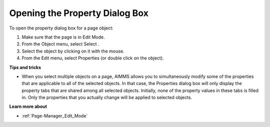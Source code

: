 .. |img_def_select_button_bmp| image:: images/select_button.bmp
.. |img_def_Properties_button_bmp| image:: images/Properties_button.bmp


.. _Page-Manager_Opening_the_Properties_Dialog_:


Opening the Property Dialog Box
===============================

To open the property dialog box for a page object:

1.	Make sure that the page is in Edit Mode.

2.	From the Object menu, select Select |img_def_select_button_bmp|.

3.	Select the object by clicking on it with the mouse.

4.	From the Edit menu, select Properties |img_def_Properties_button_bmp| (or double click on the object).



**Tips and tricks** 

*	When you select multiple objects on a page, AIMMS allows you to simultaneously modify some of the properties that are applicable to all of the selected objects. In that case, the Properties dialog box will only display the property tabs that are shared among all selected objects. Initially, none of the property values in these tabs is filled in. Only the properties that you actually change will be applied to selected objects.




**Learn more about** 

*	:ref:`Page-Manager_Edit_Mode` 



